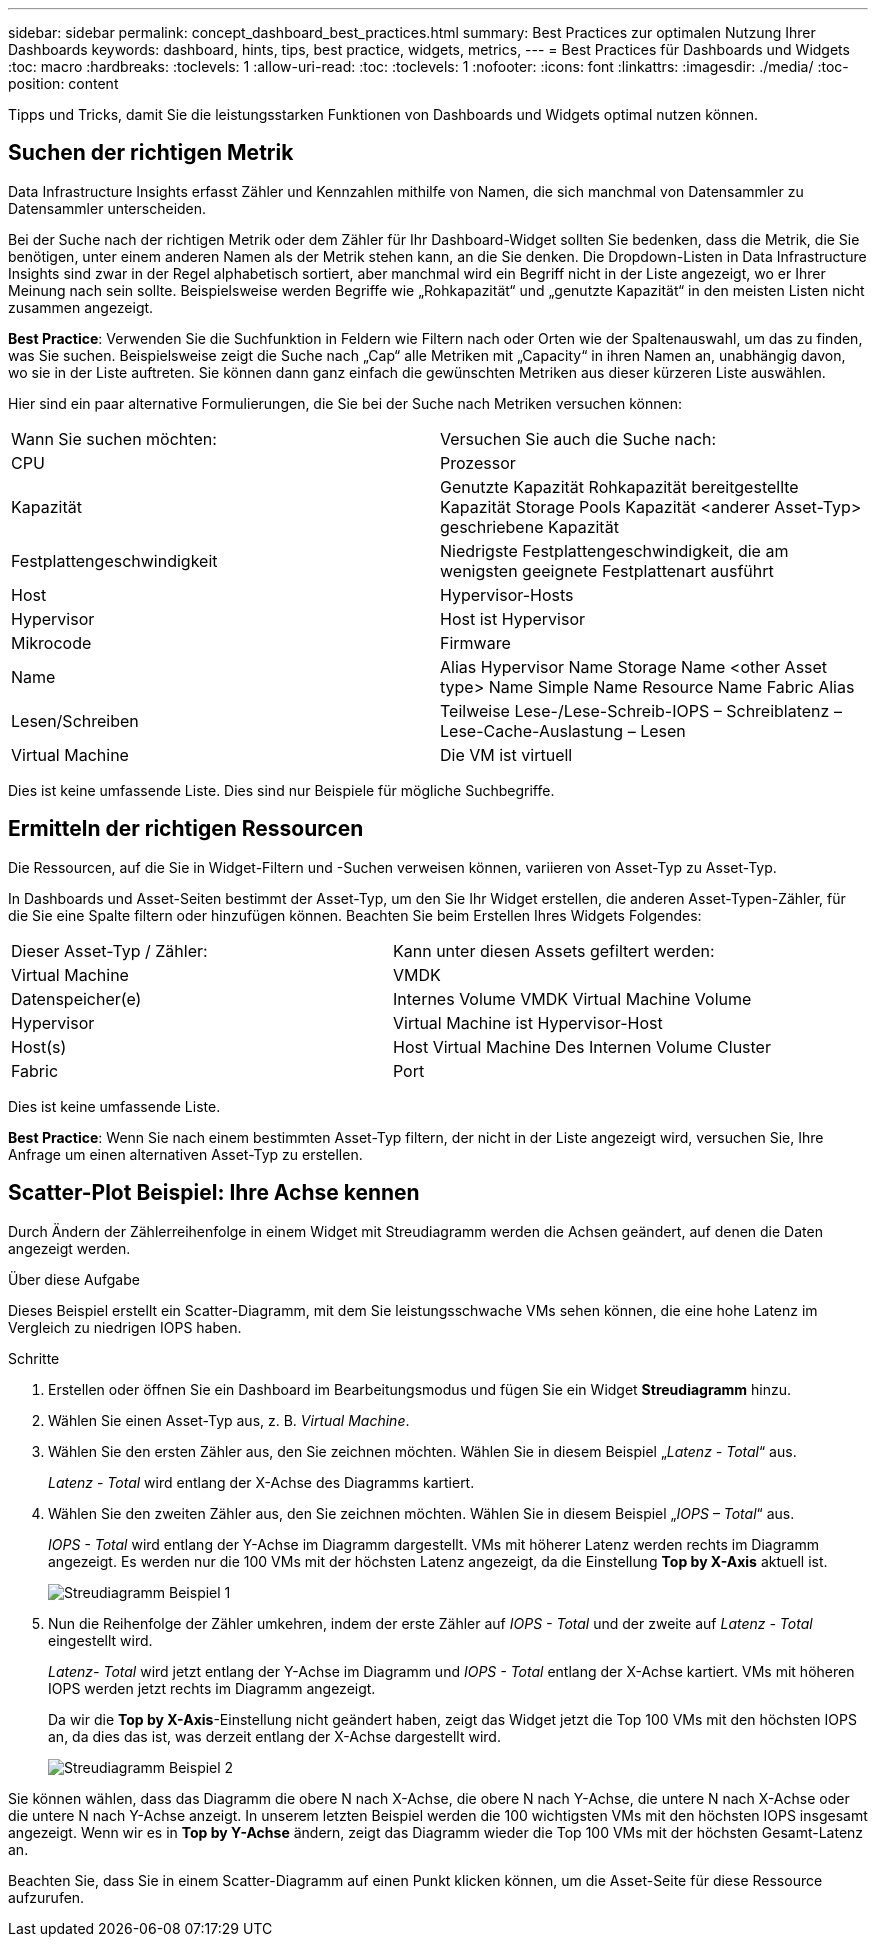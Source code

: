 ---
sidebar: sidebar 
permalink: concept_dashboard_best_practices.html 
summary: Best Practices zur optimalen Nutzung Ihrer Dashboards 
keywords: dashboard, hints, tips, best practice, widgets, metrics, 
---
= Best Practices für Dashboards und Widgets
:toc: macro
:hardbreaks:
:toclevels: 1
:allow-uri-read: 
:toc: 
:toclevels: 1
:nofooter: 
:icons: font
:linkattrs: 
:imagesdir: ./media/
:toc-position: content


[role="lead"]
Tipps und Tricks, damit Sie die leistungsstarken Funktionen von Dashboards und Widgets optimal nutzen können.



== Suchen der richtigen Metrik

Data Infrastructure Insights erfasst Zähler und Kennzahlen mithilfe von Namen, die sich manchmal von Datensammler zu Datensammler unterscheiden.

Bei der Suche nach der richtigen Metrik oder dem Zähler für Ihr Dashboard-Widget sollten Sie bedenken, dass die Metrik, die Sie benötigen, unter einem anderen Namen als der Metrik stehen kann, an die Sie denken. Die Dropdown-Listen in Data Infrastructure Insights sind zwar in der Regel alphabetisch sortiert, aber manchmal wird ein Begriff nicht in der Liste angezeigt, wo er Ihrer Meinung nach sein sollte. Beispielsweise werden Begriffe wie „Rohkapazität“ und „genutzte Kapazität“ in den meisten Listen nicht zusammen angezeigt.

*Best Practice*: Verwenden Sie die Suchfunktion in Feldern wie Filtern nach oder Orten wie der Spaltenauswahl, um das zu finden, was Sie suchen. Beispielsweise zeigt die Suche nach „Cap“ alle Metriken mit „Capacity“ in ihren Namen an, unabhängig davon, wo sie in der Liste auftreten. Sie können dann ganz einfach die gewünschten Metriken aus dieser kürzeren Liste auswählen.

Hier sind ein paar alternative Formulierungen, die Sie bei der Suche nach Metriken versuchen können:

|===


| Wann Sie suchen möchten: | Versuchen Sie auch die Suche nach: 


| CPU | Prozessor 


| Kapazität | Genutzte Kapazität Rohkapazität bereitgestellte Kapazität Storage Pools Kapazität <anderer Asset-Typ> geschriebene Kapazität 


| Festplattengeschwindigkeit | Niedrigste Festplattengeschwindigkeit, die am wenigsten geeignete Festplattenart ausführt 


| Host | Hypervisor-Hosts 


| Hypervisor | Host ist Hypervisor 


| Mikrocode | Firmware 


| Name | Alias Hypervisor Name Storage Name <other Asset type> Name Simple Name Resource Name Fabric Alias 


| Lesen/Schreiben | Teilweise Lese-/Lese-Schreib-IOPS – Schreiblatenz – Lese-Cache-Auslastung – Lesen 


| Virtual Machine | Die VM ist virtuell 
|===
Dies ist keine umfassende Liste. Dies sind nur Beispiele für mögliche Suchbegriffe.



== Ermitteln der richtigen Ressourcen

Die Ressourcen, auf die Sie in Widget-Filtern und -Suchen verweisen können, variieren von Asset-Typ zu Asset-Typ.

In Dashboards und Asset-Seiten bestimmt der Asset-Typ, um den Sie Ihr Widget erstellen, die anderen Asset-Typen-Zähler, für die Sie eine Spalte filtern oder hinzufügen können. Beachten Sie beim Erstellen Ihres Widgets Folgendes:

|===


| Dieser Asset-Typ / Zähler: | Kann unter diesen Assets gefiltert werden: 


| Virtual Machine | VMDK 


| Datenspeicher(e) | Internes Volume VMDK Virtual Machine Volume 


| Hypervisor | Virtual Machine ist Hypervisor-Host 


| Host(s) | Host Virtual Machine Des Internen Volume Cluster 


| Fabric | Port 
|===
Dies ist keine umfassende Liste.

*Best Practice*: Wenn Sie nach einem bestimmten Asset-Typ filtern, der nicht in der Liste angezeigt wird, versuchen Sie, Ihre Anfrage um einen alternativen Asset-Typ zu erstellen.



== Scatter-Plot Beispiel: Ihre Achse kennen

Durch Ändern der Zählerreihenfolge in einem Widget mit Streudiagramm werden die Achsen geändert, auf denen die Daten angezeigt werden.

.Über diese Aufgabe
Dieses Beispiel erstellt ein Scatter-Diagramm, mit dem Sie leistungsschwache VMs sehen können, die eine hohe Latenz im Vergleich zu niedrigen IOPS haben.

.Schritte
. Erstellen oder öffnen Sie ein Dashboard im Bearbeitungsmodus und fügen Sie ein Widget *Streudiagramm* hinzu.
. Wählen Sie einen Asset-Typ aus, z. B. _Virtual Machine_.
. Wählen Sie den ersten Zähler aus, den Sie zeichnen möchten. Wählen Sie in diesem Beispiel „_Latenz - Total_“ aus.
+
_Latenz - Total_ wird entlang der X-Achse des Diagramms kartiert.

. Wählen Sie den zweiten Zähler aus, den Sie zeichnen möchten. Wählen Sie in diesem Beispiel „_IOPS – Total_“ aus.
+
_IOPS - Total_ wird entlang der Y-Achse im Diagramm dargestellt. VMs mit höherer Latenz werden rechts im Diagramm angezeigt. Es werden nur die 100 VMs mit der höchsten Latenz angezeigt, da die Einstellung *Top by X-Axis* aktuell ist.

+
image:ScatterplotExample1.png["Streudiagramm Beispiel 1"]

. Nun die Reihenfolge der Zähler umkehren, indem der erste Zähler auf _IOPS - Total_ und der zweite auf _Latenz - Total_ eingestellt wird.
+
_Latenz- Total_ wird jetzt entlang der Y-Achse im Diagramm und _IOPS - Total_ entlang der X-Achse kartiert. VMs mit höheren IOPS werden jetzt rechts im Diagramm angezeigt.

+
Da wir die *Top by X-Axis*-Einstellung nicht geändert haben, zeigt das Widget jetzt die Top 100 VMs mit den höchsten IOPS an, da dies das ist, was derzeit entlang der X-Achse dargestellt wird.

+
image:ScatterplotExample2.png["Streudiagramm Beispiel 2"]



Sie können wählen, dass das Diagramm die obere N nach X-Achse, die obere N nach Y-Achse, die untere N nach X-Achse oder die untere N nach Y-Achse anzeigt. In unserem letzten Beispiel werden die 100 wichtigsten VMs mit den höchsten IOPS insgesamt angezeigt. Wenn wir es in *Top by Y-Achse* ändern, zeigt das Diagramm wieder die Top 100 VMs mit der höchsten Gesamt-Latenz an.

Beachten Sie, dass Sie in einem Scatter-Diagramm auf einen Punkt klicken können, um die Asset-Seite für diese Ressource aufzurufen.

